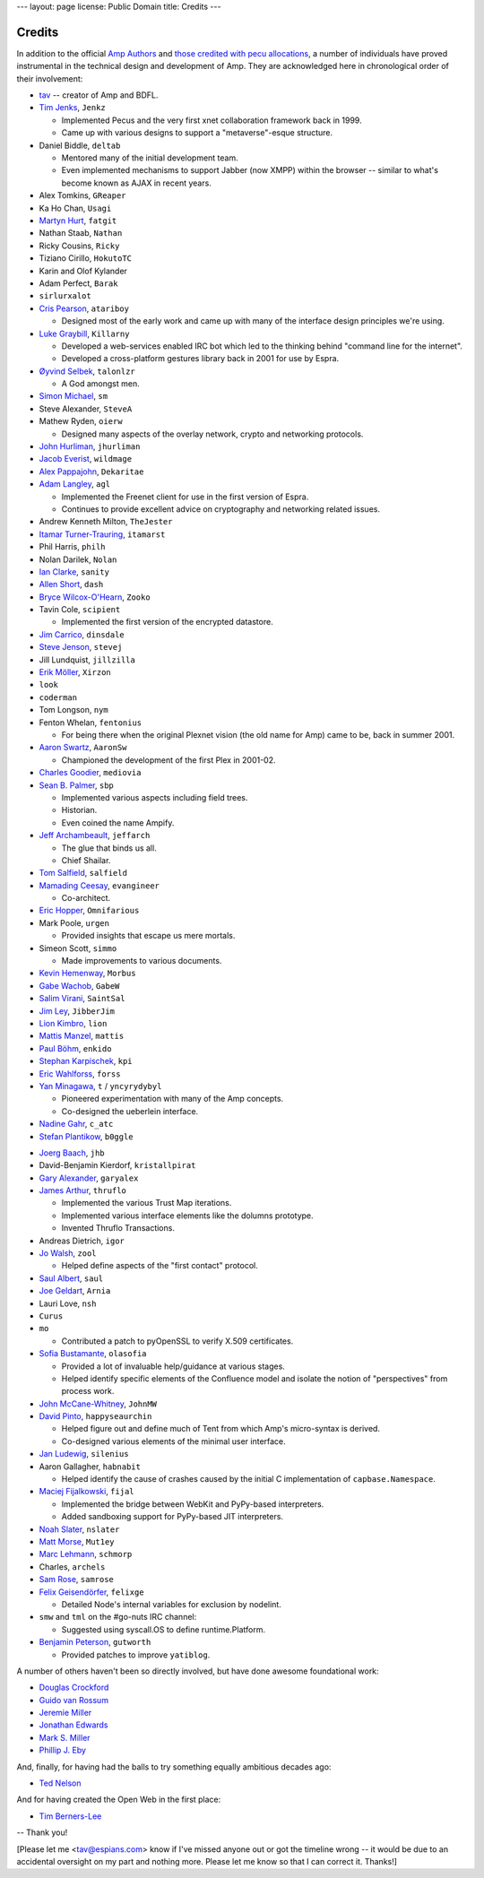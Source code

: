 ---
layout: page
license: Public Domain
title: Credits
---

Credits
=======

In addition to the official `Amp Authors <authors.html>`_ and `those credited
with pecu allocations <http://tav.espians.com/pecu-allocations-by-tav.html>`_, a
number of individuals have proved instrumental in the technical design and
development of Amp. They are acknowledged here in chronological order of their
involvement:

* `tav <http://tav.espians.com>`_ -- creator of Amp and BDFL.

* `Tim Jenks <http://www.jenkz.org>`_, ``Jenkz``

  * Implemented Pecus and the very first xnet collaboration framework back in
    1999.

  * Came up with various designs to support a "metaverse"-esque structure.

* Daniel Biddle, ``deltab``

  * Mentored many of the initial development team.

  * Even implemented mechanisms to support Jabber (now XMPP) within the browser
    -- similar to what's become known as AJAX in recent years.

* Alex Tomkins, ``GReaper``

* Ka Ho Chan, ``Usagi``

* `Martyn Hurt <http://twitter.com/martyn_hurt>`_, ``fatgit``

* Nathan Staab, ``Nathan``

* Ricky Cousins, ``Ricky``

* Tiziano Cirillo, ``HokutoTC``

* Karin and Olof Kylander

* Adam Perfect, ``Barak``

* ``sirlurxalot``

* `Cris Pearson <http://twitter.com/atariboy>`_, ``atariboy``

  * Designed most of the early work and came up with many of the interface
    design principles we're using.

* `Luke Graybill <http://twitter.com/killarny>`_, ``Killarny``

  * Developed a web-services enabled IRC bot which led to the thinking behind
    "command line for the internet".

  * Developed a cross-platform gestures library back in 2001 for use by Espra.

* `Øyvind Selbek <http://twitter.com/talonlzr>`_, ``talonlzr``

  * A God amongst men.

* `Simon Michael <http://joyful.com>`_, ``sm``

* Steve Alexander, ``SteveA``

* Mathew Ryden, ``oierw``

  * Designed many aspects of the overlay network, crypto and networking
    protocols.

* `John Hurliman <http://www.jhurliman.org>`_, ``jhurliman``

* `Jacob Everist <http://jacobeverist.com>`_, ``wildmage``

* `Alex Pappajohn <http://twitter.com/dekaritae>`_, ``Dekaritae``

* `Adam Langley <http://www.imperialviolet.org>`_, ``agl``

  * Implemented the Freenet client for use in the first version of Espra.

  * Continues to provide excellent advice on cryptography and networking related
    issues.

* Andrew Kenneth Milton, ``TheJester``

* `Itamar Turner-Trauring <http://itamarst.org>`_, ``itamarst``

* Phil Harris, ``philh``

* Nolan Darilek, ``Nolan``

* `Ian Clarke <http://twitter.com/sanity>`_, ``sanity``

* `Allen Short <http://washort.twistedmatrix.com>`_, ``dash``

* `Bryce Wilcox-O'Hearn <http://twitter.com/zooko>`_, ``Zooko``

* Tavin Cole, ``scipient``

  * Implemented the first version of the encrypted datastore.

* `Jim Carrico <http://potlatch.net>`_, ``dinsdale``

* `Steve Jenson <http://twitter.com/stevej>`_, ``stevej``

* Jill Lundquist, ``jillzilla``

* `Erik Möller <http://www.humanist.de/erik/>`_, ``Xirzon``

* ``look``

* ``coderman``

* Tom Longson, ``nym``

* Fenton Whelan, ``fentonius``

  * For being there when the original Plexnet vision (the old name for Amp)
    came to be, back in summer 2001.

* `Aaron Swartz <http://www.aaronsw.com/weblog/>`_, ``AaronSw``

  * Championed the development of the first Plex in 2001-02.

* `Charles Goodier <http://doid.com>`_, ``mediovia``

* `Sean B. Palmer <http://inamidst.com>`_, ``sbp``

  * Implemented various aspects including field trees.

  * Historian.

  * Even coined the name Ampify.

* `Jeff Archambeault <http://twitter.com/jeffarch>`_, ``jeffarch``

  * The glue that binds us all.

  * Chief Shailar.

* `Tom Salfield <http://twitter.com/tsalfield>`_, ``salfield``

* `Mamading Ceesay <http://twitter.com/evangineer>`_, ``evangineer``

  * Co-architect.

* `Eric Hopper <http://www.omnifarious.org/~hopper/>`_, ``Omnifarious``

* Mark Poole, ``urgen``

  * Provided insights that escape us mere mortals.

* Simeon Scott, ``simmo``

  * Made improvements to various documents.

* `Kevin Hemenway <http://www.disobey.com>`_, ``Morbus``

* `Gabe Wachob <http://twitter.com/gabew>`_, ``GabeW``

* `Salim Virani <http://twitter.com/SaintSal>`_, ``SaintSal``

* `Jim Ley <http://www.jibbering.com/>`_, ``JibberJim``

* `Lion Kimbro <http://www.speakeasy.org/~lion/>`_, ``lion``

* `Mattis Manzel <http://twitter.com/mattis>`_, ``mattis``

* `Paul Böhm <http://twitter.com/enkido>`_, ``enkido``

* `Stephan Karpischek <http://www.im.ethz.ch/people/karpischek>`_, ``kpi``

* `Eric Wahlforss <http://eric.wahlforss.com/>`_, ``forss``

* `Yan Minagawa <http://t.crew.c-base.org>`_, ``t`` / ``yncyrydybyl``

  * Pioneered experimentation with many of the Amp concepts.

  * Co-designed the ueberlein interface.

* `Nadine Gahr <http://twig.de>`_, ``c_atc``

* `Stefan Plantikow <http://www.zib.de/plantikow/Contact.html>`_, ``b0ggle``

.. ``prom`` -- need to confirm that he was the guy who explained dylan-related...

* `Joerg Baach <http://baach.de>`_, ``jhb``

* David-Benjamin Kierdorf, ``kristallpirat``

* `Gary Alexander <http://www.earthconnected.net/earthconnected/Home.html>`_,
  ``garyalex``

* `James Arthur <http://thruflo.com>`_, ``thruflo``

  * Implemented the various Trust Map iterations.

  * Implemented various interface elements like the dolumns prototype.

  * Invented Thruflo Transactions.

* Andreas Dietrich, ``igor``

* `Jo Walsh <http://frot.org>`_, ``zool``

  * Helped define aspects of the "first contact" protocol.

* `Saul Albert <http://twitter.com/saul>`_, ``saul``

* `Joe Geldart <http://twitter.com/arnia>`_, ``Arnia``

* Lauri Love, ``nsh``

* ``Curus``

* ``mo``

  * Contributed a patch to pyOpenSSL to verify X.509 certificates.

* `Sofia Bustamante <http://sofiabustamante.com>`_, ``olasofia``

  * Provided a lot of invaluable help/guidance at various stages.

  * Helped identify specific elements of the Confluence model and isolate the
    notion of "perspectives" from process work.

* `John McCane-Whitney <http://twitter.com/jmccanewhitney>`_, ``JohnMW``

* `David Pinto <http://twitter.com/happyseaurchin>`_, ``happyseaurchin``

  * Helped figure out and define much of Tent from which Amp's micro-syntax
    is derived.

  * Co-designed various elements of the minimal user interface.

* `Jan Ludewig <http://silenius.soup.io>`_, ``silenius``

* Aaron Gallagher, ``habnabit``

  * Helped identify the cause of crashes caused by the initial C implementation
    of ``capbase.Namespace``.

* `Maciej Fijalkowski <http://morepypy.blogspot.com>`_, ``fijal``

  * Implemented the bridge between WebKit and PyPy-based interpreters.

  * Added sandboxing support for PyPy-based JIT interpreters.

* `Noah Slater <http://tumbolia.org/nslater>`_, ``nslater``

* `Matt Morse <http://twitter.com/Mut1ey>`_, ``Mut1ey``

* `Marc Lehmann <http://oldhome.schmorp.de/marc/>`_, ``schmorp``

* Charles, ``archels``

* `Sam Rose <http://twitter.com/samrose>`_, ``samrose`` 

* `Felix Geisendörfer <http://debuggable.com>`_, ``felixge``

  * Detailed Node's internal variables for exclusion by nodelint.

* ``smw`` and ``tml`` on the #go-nuts IRC channel:

  * Suggested using syscall.OS to define runtime.Platform.

* `Benjamin Peterson <http://pybites.blogspot.com>`_, ``gutworth``

  * Provided patches to improve ``yatiblog``.

A number of others haven't been so directly involved, but have done awesome
foundational work:

* `Douglas Crockford <http://www.crockford.com>`_
* `Guido van Rossum <http://neopythonic.blogspot.com>`_
* `Jeremie Miller <http://twitter.com/jeremie>`_
* `Jonathan Edwards <http://alarmingdevelopment.org>`_
* `Mark S. Miller <http://en.wikipedia.org/wiki/Mark_S._Miller>`_
* `Phillip J. Eby <http://dirtsimple.org>`_

And, finally, for having had the balls to try something equally ambitious
decades ago:

* `Ted Nelson <http://ted.hyperland.com>`_

And for having created the Open Web in the first place:

* `Tim Berners-Lee <http://www.w3.org/People/Berners-Lee/>`_


-- Thank you!



[Please let me <tav@espians.com> know if I've missed anyone out or got the
timeline wrong -- it would be due to an accidental oversight on my part and
nothing more. Please let me know so that I can correct it. Thanks!]